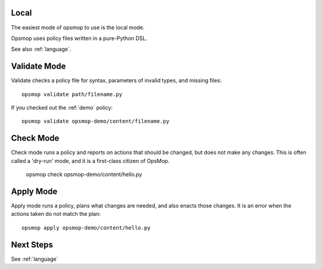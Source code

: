 Local
=====

The easiest mode of opsmop to use is the local mode.

Opsmop uses policy files written in a pure-Python DSL.

See also :ref:`language`.

Validate Mode
=============

Validate checks a policy file for syntax, parameters of invalid types, and missing files::

   opsmop validate path/filename.py

If you checked out the :ref:`demo` policy::

   opsmop validate opsmop-demo/content/filename.py

Check Mode
==========

Check mode runs a policy and reports on actions that should be changed, but does not
make any changes.  This is often called a 'dry-run' mode, and it is a first-class
citizen of OpsMop.

   opsmop check opsmop-demo/content/hello.py

Apply Mode
==========

Apply mode runs a policy, plans what changes are needed, and also enacts those changes.
It is an error when the actions taken do not match the plan::

   opsmop apply opsmop-demo/content/hello.py

Next Steps
==========

See :ref:`language`



